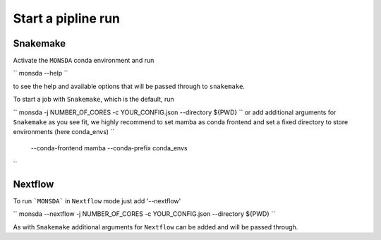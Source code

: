 ===================
Start a pipline run
===================


Snakemake
---------

Activate the ``MONSDA`` conda environment and run

``
monsda --help
``

to see the help and available options that will be passed through to ``snakemake``.

To start a job with ``Snakemake``, which is the default, run

``
monsda -j NUMBER_OF_CORES -c YOUR_CONFIG.json --directory ${PWD}
``
or add additional arguments for ``Snakemake`` as you see fit,
we highly recommend to set mamba as conda frontend and set a fixed directory to store environments (here conda_envs)
``
 --conda-frontend mamba --conda-prefix conda_envs
``


Nextflow
--------

To run ```MONSDA``` in ``Nextflow`` mode just add '--nextflow'

``
monsda --nextflow -j NUMBER_OF_CORES -c YOUR_CONFIG.json --directory ${PWD}
``

As with ``Snakemake`` additional arguments for ``Nextflow`` can be added and will be passed through.
